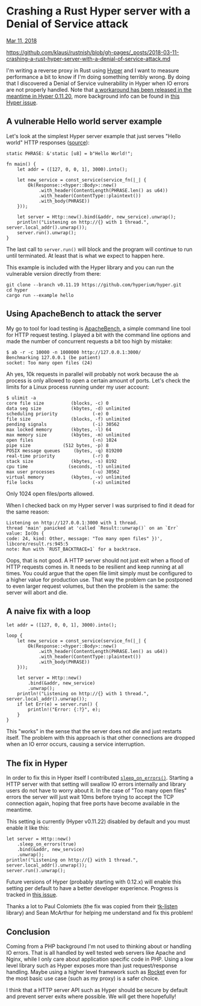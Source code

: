 * Crashing a Rust Hyper server with a Denial of Service attack

[[https://klausi.github.io/rustnish/2018/03/11/crashing-a-rust-hyper-server-with-a-denial-of-service-attack.html][Mar 11, 2018]]

https://github.com/klausi/rustnish/blob/gh-pages/_posts/2018-03-11-crashing-a-rust-hyper-server-with-a-denial-of-service-attack.md

I'm writing a reverse proxy in Rust using [[https://hyper.rs/][Hyper]]
and I want to measure performance a bit to know if I'm doing something
terribly wrong. By doing that I discovered a Denial of Service
vulnerability in Hyper when IO errors are not properly handled. Note
that [[https://github.com/hyperium/hyper/releases/tag/v0.11.20][a
workaround has been released in the meantime in Hyper 0.11.20]], more
background info can be found in
[[https://github.com/hyperium/hyper/issues/1358][this Hyper issue]].

** A vulnerable Hello world server example
   :PROPERTIES:
   :CUSTOM_ID: a-vulnerable-hello-world-server-example
   :END:

Let's look at the simplest Hyper server example that just serves "Hello
world" HTTP responses
([[https://github.com/hyperium/hyper/blob/v0.11.19/examples/hello.rs][source]]):

#+BEGIN_EXAMPLE
    static PHRASE: &'static [u8] = b"Hello World!";

    fn main() {
        let addr = ([127, 0, 0, 1], 3000).into();

        let new_service = const_service(service_fn(|_| {
            Ok(Response::<hyper::Body>::new()
                .with_header(ContentLength(PHRASE.len() as u64))
                .with_header(ContentType::plaintext())
                .with_body(PHRASE))
        }));

        let server = Http::new().bind(&addr, new_service).unwrap();
        println!("Listening on http://{} with 1 thread.", server.local_addr().unwrap());
        server.run().unwrap();
    }
#+END_EXAMPLE

The last call to =server.run()= will block and the program will continue
to run until terminated. At least that is what we expect to happen here.

This example is included with the Hyper library and you can run the
vulnerable version directly from there:

#+BEGIN_EXAMPLE
    git clone --branch v0.11.19 https://github.com/hyperium/hyper.git
    cd hyper
    cargo run --example hello
#+END_EXAMPLE

** Using ApacheBench to attack the server
   :PROPERTIES:
   :CUSTOM_ID: using-apachebench-to-attack-the-server
   :END:

My go to tool for load testing is
[[https://httpd.apache.org/docs/2.4/programs/ab.html][ApacheBench]], a
simple command line tool for HTTP request testing. I played a bit with
the command line options and made the number of concurrent requests a
bit too high by mistake:

#+BEGIN_EXAMPLE
    $ ab -r -c 10000 -n 1000000 http://127.0.0.1:3000/
    Benchmarking 127.0.0.1 (be patient)
    socket: Too many open files (24)
#+END_EXAMPLE

Ah yes, 10k requests in parallel will probably not work because the =ab=
process is only allowed to open a certain amount of ports. Let's check
the limits for a Linux process running under my user account:

#+BEGIN_EXAMPLE
    $ ulimit -a
    core file size          (blocks, -c) 0
    data seg size           (kbytes, -d) unlimited
    scheduling priority             (-e) 0
    file size               (blocks, -f) unlimited
    pending signals                 (-i) 30562
    max locked memory       (kbytes, -l) 64
    max memory size         (kbytes, -m) unlimited
    open files                      (-n) 1024
    pipe size            (512 bytes, -p) 8
    POSIX message queues     (bytes, -q) 819200
    real-time priority              (-r) 0
    stack size              (kbytes, -s) 8192
    cpu time               (seconds, -t) unlimited
    max user processes              (-u) 30562
    virtual memory          (kbytes, -v) unlimited
    file locks                      (-x) unlimited
#+END_EXAMPLE

Only 1024 open files/ports allowed.

When I checked back on my Hyper server I was surprised to find it dead
for the same reason:

#+BEGIN_EXAMPLE
    Listening on http://127.0.0.1:3000 with 1 thread.
    thread 'main' panicked at 'called `Result::unwrap()` on an `Err` value: Io(Os {
    code: 24, kind: Other, message: "Too many open files" })', libcore/result.rs:945:5
    note: Run with `RUST_BACKTRACE=1` for a backtrace.
#+END_EXAMPLE

Oops, that is not good. A HTTP server should not just exit when a flood
of HTTP requests comes in. It needs to be resilient and keep running at
all times. You could argue that the open file limit simply must be
configured to a higher value for production use. That way the problem
can be postponed to even larger request volumes, but then the problem is
the same: the server will abort and die.

** A naive fix with a loop
   :PROPERTIES:
   :CUSTOM_ID: a-naive-fix-with-a-loop
   :END:

#+BEGIN_EXAMPLE
    let addr = ([127, 0, 0, 1], 3000).into();

    loop {
        let new_service = const_service(service_fn(|_| {
            Ok(Response::<hyper::Body>::new()
                .with_header(ContentLength(PHRASE.len() as u64))
                .with_header(ContentType::plaintext())
                .with_body(PHRASE))
        }));

        let server = Http::new()
            .bind(&addr, new_service)
            .unwrap();
        println!("Listening on http://{} with 1 thread.", server.local_addr().unwrap());
        if let Err(e) = server.run() {
            println!("Error: {:?}", e);
        }
    }
#+END_EXAMPLE

This "works" in the sense that the server does not die and just restarts
itself. The problem with this approach is that other connections are
dropped when an IO error occurs, causing a service interruption.

** The fix in Hyper
   :PROPERTIES:
   :CUSTOM_ID: the-fix-in-hyper
   :END:

In order to fix this in Hyper itself I contributed
[[https://docs.rs/hyper/0.11.22/hyper/server/struct.Http.htm%20l#method.sleep_on_errors][=sleep_on_errors()=]].
Starting a HTTP server with that setting will swallow IO errors
internally and library users do not have to worry about it. In the case
of "Too many open files" errors the server will just wait 10ms before
trying to accept the TCP connection again, hoping that free ports have
become available in the meantime.

This setting is currently (Hyper v0.11.22) disabled by default and you
must enable it like this:

#+BEGIN_EXAMPLE
    let server = Http::new()
        .sleep_on_errors(true)
        .bind(&addr, new_service)
        .unwrap();
    println!("Listening on http://{} with 1 thread.", server.local_addr().unwrap());
    server.run().unwrap();
#+END_EXAMPLE

Future versions of Hyper (probably starting with 0.12.x) will enable
this setting per default to have a better developer experience. Progress
is tracked in [[https://github.com/hyperium/hyper/issues/1455][this
issue]].

Thanks a lot to Paul Colomiets (the fix was copied from their
[[https://github.com/tailhook/tk-listen][tk-listen]] library) and Sean
McArthur for helping me understand and fix this problem!

** Conclusion
   :PROPERTIES:
   :CUSTOM_ID: conclusion
   :END:

Coming from a PHP background I'm not used to thinking about or handling
IO errors. That is all handled by well tested web servers like Apache
and Nginx, while I only care about application specific code in PHP.
Using a low level library such as Hyper exposes more than just
request/response handling. Maybe using a higher level framework such as
[[https://rocket.rs/][Rocket]] even for the most basic use case (such as
my proxy) is a safer choice.

I think that a HTTP server API such as Hyper should be secure by default
and prevent server exits where possible. We will get there hopefully!
